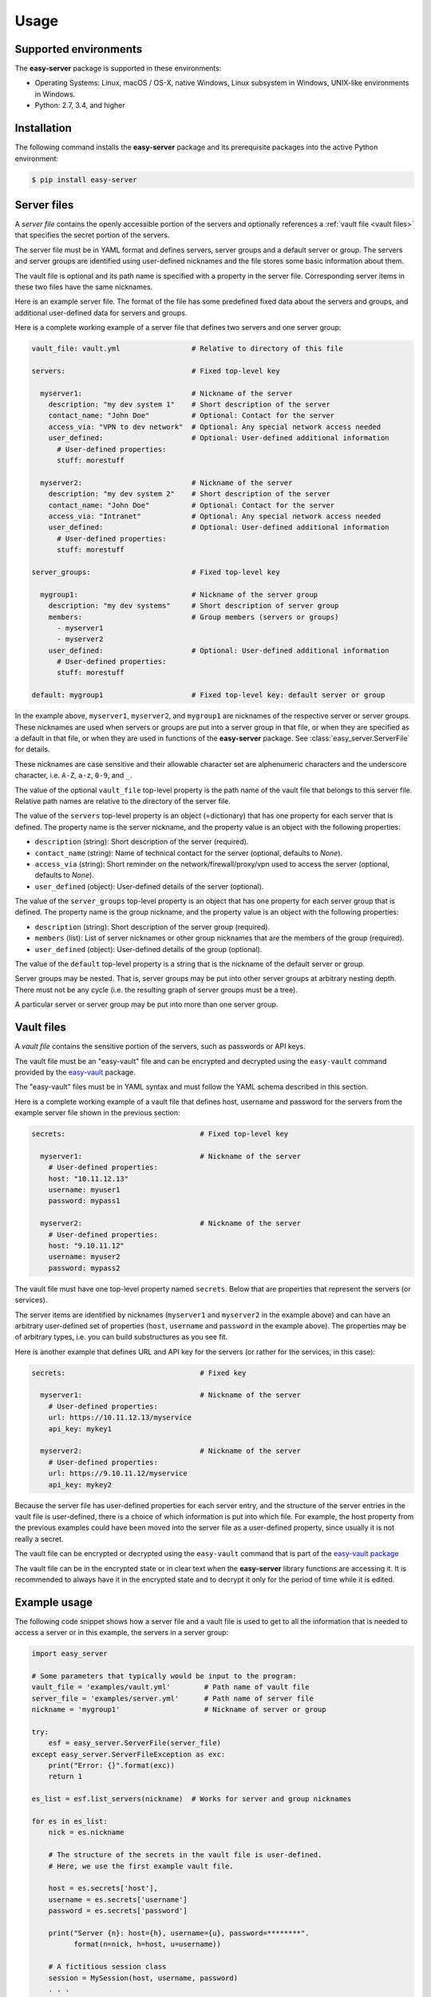 .. Licensed under the Apache License, Version 2.0 (the "License");
.. you may not use this file except in compliance with the License.
.. You may obtain a copy of the License at
..
..    http://www.apache.org/licenses/LICENSE-2.0
..
.. Unless required by applicable law or agreed to in writing, software
.. distributed under the License is distributed on an "AS IS" BASIS,
.. WITHOUT WARRANTIES OR CONDITIONS OF ANY KIND, either express or implied.
.. See the License for the specific language governing permissions and
.. limitations under the License.


.. _`Usage`:

Usage
=====


.. _`Supported environments`:

Supported environments
----------------------

The **easy-server** package is supported in these environments:

* Operating Systems: Linux, macOS / OS-X, native Windows, Linux subsystem in
  Windows, UNIX-like environments in Windows.

* Python: 2.7, 3.4, and higher


.. _`Installation`:

Installation
------------

The following command installs the **easy-server** package and its
prerequisite packages into the active Python environment:

.. code-block:: bash

    $ pip install easy-server


.. _`Server files`:

Server files
-----------------------

A *server file* contains the openly accessible portion of the servers and
optionally references a :ref:`vault file <vault files>` that specifies the
secret portion of the servers.

The server file must be in YAML format and defines servers, server groups and
a default server or group. The servers and server groups are identified using
user-defined nicknames and the file stores some basic information about them.

The vault file is optional and its path name is specified with a property in
the server file. Corresponding server items in these two files have the same
nicknames.

Here is an example server file. The format of the file has some predefined
fixed data about the servers and groups, and additional user-defined data for
servers and groups.

Here is a complete working example of a server file that defines two servers
and one server group:

.. code-block:: yaml

    vault_file: vault.yml                 # Relative to directory of this file

    servers:                              # Fixed top-level key

      myserver1:                          # Nickname of the server
        description: "my dev system 1"    # Short description of the server
        contact_name: "John Doe"          # Optional: Contact for the server
        access_via: "VPN to dev network"  # Optional: Any special network access needed
        user_defined:                     # Optional: User-defined additional information
          # User-defined properties:
          stuff: morestuff

      myserver2:                          # Nickname of the server
        description: "my dev system 2"    # Short description of the server
        contact_name: "John Doe"          # Optional: Contact for the server
        access_via: "Intranet"            # Optional: Any special network access needed
        user_defined:                     # Optional: User-defined additional information
          # User-defined properties:
          stuff: morestuff

    server_groups:                        # Fixed top-level key

      mygroup1:                           # Nickname of the server group
        description: "my dev systems"     # Short description of server group
        members:                          # Group members (servers or groups)
          - myserver1
          - myserver2
        user_defined:                     # Optional: User-defined additional information
          # User-defined properties:
          stuff: morestuff

    default: mygroup1                     # Fixed top-level key: default server or group

In the example above, ``myserver1``, ``myserver2``, and ``mygroup1`` are
nicknames of the respective server or server groups. These nicknames are used
when servers or groups are put into a server group in that file, or when they
are specified as a default in that file, or when they are used in functions of
the **easy-server** package. See :class:`easy_server.ServerFile` for details.

These nicknames are case sensitive and their allowable character set are
alphenumeric characters and the underscore character, i.e. ``A-Z``, ``a-z``,
``0-9``, and ``_``.

The value of the optional ``vault_file`` top-level property is the path name
of the vault file that belongs to this server file. Relative path names are
relative to the directory of the server file.

The value of the ``servers`` top-level property is an object (=dictionary) that
has one property for each server that is defined. The property name is the
server nickname, and the property value is an object with the following
properties:

* ``description`` (string): Short description of the server (required).
* ``contact_name`` (string): Name of technical contact for the server (optional,
  defaults to `None`).
* ``access_via`` (string): Short reminder on the network/firewall/proxy/vpn
  used to access the server (optional, defaults to `None`).
* ``user_defined`` (object): User-defined details of the server (optional).

The value of the ``server_groups`` top-level property is an object that has one
property for each server group that is defined. The property name is the group
nickname, and the property value is an object with the following properties:

* ``description`` (string): Short description of the server group (required).
* ``members`` (list): List of server nicknames or other group nicknames that
  are the members of the group (required).
* ``user_defined`` (object): User-defined details of the group (optional).

The value of the ``default`` top-level property is a string that is the
nickname of the default server or group.

Server groups may be nested. That is, server groups may be put into other server
groups at arbitrary nesting depth. There must not be any cycle (i.e. the
resulting graph of server groups must be a tree).

A particular server or server group may be put into more than one server group.


.. _`Vault files`:

Vault files
-----------

A *vault file* contains the sensitive portion of the servers, such as passwords
or API keys.

The vault file must be an "easy-vault" file and can be encrypted and decrypted
using the ``easy-vault`` command provided by the
`easy-vault <https://easy-vault.readthedocs.io/en/latest/>`_ package.

The "easy-vault" files must be in YAML syntax and must follow the YAML schema
described in this section.

Here is a complete working example of a vault file that defines host, username
and password for the servers from the example server file shown in the previous
section:

.. code-block:: yaml

    secrets:                                # Fixed top-level key

      myserver1:                            # Nickname of the server
        # User-defined properties:
        host: "10.11.12.13"
        username: myuser1
        password: mypass1

      myserver2:                            # Nickname of the server
        # User-defined properties:
        host: "9.10.11.12"
        username: myuser2
        password: mypass2

The vault file must have one top-level property named ``secrets``. Below
that are properties that represent the servers (or services).

The server items are identified by nicknames (``myserver1`` and ``myserver2``
in the example above) and can have an arbitrary user-defined set of properties
(``host``, ``username`` and ``password`` in the example above). The properties
may be of arbitrary types, i.e. you can build substructures as you see fit.

Here is another example that defines URL and API key for the servers (or rather
for the services, in this case):

.. code-block:: yaml

    secrets:                                # Fixed key

      myserver1:                            # Nickname of the server
        # User-defined properties:
        url: https://10.11.12.13/myservice
        api_key: mykey1

      myserver2:                            # Nickname of the server
        # User-defined properties:
        url: https://9.10.11.12/myservice
        api_key: mykey2

Because the server file has user-defined properties for each
server entry, and the structure of the server entries in the vault file
is user-defined, there is a choice of which information is put into which
file. For example, the host property from the previous examples could have
been moved into the server file as a user-defined property,
since usually it is not really a secret.

The vault file can be encrypted or decrypted using the ``easy-vault`` command
that is part of the
`easy-vault package <https://easy-vault.readthedocs.io/en/latest/>`_

The vault file can be in the encrypted state or in clear text when the
**easy-server** library functions are accessing it. It is recommended
to always have it in the encrypted state and to decrypt it only for the period
of time while it is edited.


.. _`Example usage`:

Example usage
-------------

The following code snippet shows how a server file and a vault file
is used to get to all the information that is needed to access a server
or in this example, the servers in a server group:

.. code-block:: python

    import easy_server

    # Some parameters that typically would be input to the program:
    vault_file = 'examples/vault.yml'        # Path name of vault file
    server_file = 'examples/server.yml'      # Path name of server file
    nickname = 'mygroup1'                    # Nickname of server or group

    try:
        esf = easy_server.ServerFile(server_file)
    except easy_server.ServerFileException as exc:
        print("Error: {}".format(exc))
        return 1

    es_list = esf.list_servers(nickname)  # Works for server and group nicknames

    for es in es_list:
        nick = es.nickname

        # The structure of the secrets in the vault file is user-defined.
        # Here, we use the first example vault file.

        host = es.secrets['host'],
        username = es.secrets['username']
        password = es.secrets['password']

        print("Server {n}: host={h}, username={u}, password=********".
              format(n=nick, h=host, u=username))

        # A fictitious session class
        session = MySession(host, username, password)
        . . .
